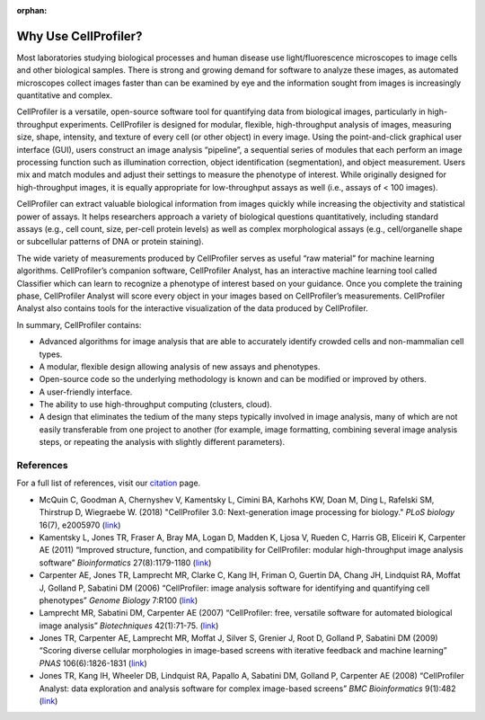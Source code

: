 :orphan:

Why Use CellProfiler?
=====================

Most laboratories studying biological processes and human disease use
light/fluorescence microscopes to image cells and other biological
samples. There is strong and growing demand for software to analyze
these images, as automated microscopes collect images faster than can be
examined by eye and the information sought from images is increasingly
quantitative and complex.

CellProfiler is a versatile, open-source software tool for quantifying
data from biological images, particularly in high-throughput
experiments. CellProfiler is designed for modular, flexible,
high-throughput analysis of images, measuring size, shape, intensity,
and texture of every cell (or other object) in every image. Using the
point-and-click graphical user interface (GUI), users construct an image
analysis “pipeline”, a sequential series of modules that each perform an
image processing function such as illumination correction, object
identification (segmentation), and object measurement. Users mix and
match modules and adjust their settings to measure the phenotype of
interest. While originally designed for high-throughput images, it is
equally appropriate for low-throughput assays as well (i.e., assays of <
100 images).

CellProfiler can extract valuable biological information from images
quickly while increasing the objectivity and statistical power of
assays. It helps researchers approach a variety of biological questions
quantitatively, including standard assays (e.g., cell count, size,
per-cell protein levels) as well as complex morphological assays (e.g.,
cell/organelle shape or subcellular patterns of DNA or protein
staining).

The wide variety of measurements produced by CellProfiler serves as
useful “raw material” for machine learning algorithms. CellProfiler’s
companion software, CellProfiler Analyst, has an interactive machine
learning tool called Classifier which can learn to recognize a phenotype
of interest based on your guidance. Once you complete the training
phase, CellProfiler Analyst will score every object in your images based
on CellProfiler’s measurements. CellProfiler Analyst also contains tools
for the interactive visualization of the data produced by CellProfiler.

In summary, CellProfiler contains:

-  Advanced algorithms for image analysis that are able to accurately
   identify crowded cells and non-mammalian cell types.
-  A modular, flexible design allowing analysis of new assays and
   phenotypes.
-  Open-source code so the underlying methodology is known and can be
   modified or improved by others.
-  A user-friendly interface.
-  The ability to use high-throughput computing (clusters, cloud).
-  A design that eliminates the tedium of the many steps typically
   involved in image analysis, many of which are not easily transferable
   from one project to another (for example, image formatting, combining
   several image analysis steps, or repeating the analysis with slightly
   different parameters).

References
^^^^^^^^^^

For a full list of references, visit our `citation`_ page.

-  McQuin C, Goodman A, Chernyshev V, Kamentsky L, Cimini BA, Karhohs KW,
   Doan M, Ding L, Rafelski SM, Thirstrup D, Wiegraebe W. (2018)
   "CellProfiler 3.0: Next-generation image processing for biology."
   *PLoS biology* 16(7), e2005970
   (`link <https://doi.org/10.1371/journal.pbio.2005970>`__)
-  Kamentsky L, Jones TR, Fraser A, Bray MA, Logan D, Madden K, Ljosa V,
   Rueden C, Harris GB, Eliceiri K, Carpenter AE (2011) “Improved
   structure, function, and compatibility for CellProfiler: modular
   high-throughput image analysis software” *Bioinformatics*
   27(8):1179-1180
   (`link <https://doi.org/10.1093/bioinformatics/btr095>`__)
-  Carpenter AE, Jones TR, Lamprecht MR, Clarke C, Kang IH, Friman O,
   Guertin DA, Chang JH, Lindquist RA, Moffat J, Golland P, Sabatini DM
   (2006) “CellProfiler: image analysis software for identifying and
   quantifying cell phenotypes” *Genome Biology* 7:R100 (`link`_)
-  Lamprecht MR, Sabatini DM, Carpenter AE (2007) “CellProfiler: free,
   versatile software for automated biological image analysis”
   *Biotechniques* 42(1):71-75.
   (`link <https://doi.org/10.2144/000112257>`__)
-  Jones TR, Carpenter AE, Lamprecht MR, Moffat J, Silver S, Grenier J,
   Root D, Golland P, Sabatini DM (2009) “Scoring diverse cellular
   morphologies in image-based screens with iterative feedback and
   machine learning” *PNAS* 106(6):1826-1831
   (`link <https://doi.org/10.1073/pnas.0808843106>`__)
-  Jones TR, Kang IH, Wheeler DB, Lindquist RA, Papallo A, Sabatini DM,
   Golland P, Carpenter AE (2008) “CellProfiler Analyst: data
   exploration and analysis software for complex image-based screens”
   *BMC Bioinformatics* 9(1):482
   (`link <https://doi.org/10.1186/1471-2105-9-482>`__)

.. _citation: http://cellprofiler.org/citations/
.. _link: https://doi.org/10.1186/gb-2006-7-10-r100
